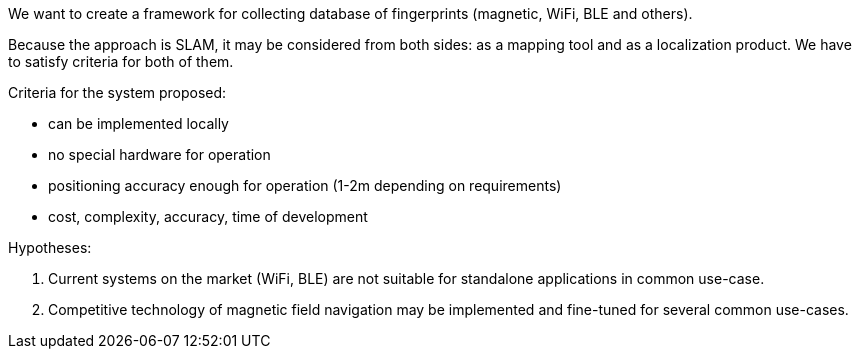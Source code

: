 // ====
// A description of the purpose and definitions of the thesis project and outlines of a set of specific aims by which your work is intended to accomplish the objectives. State the hypotheses to be tested or technology to be developed.
// ====

// Description of the purpose

// definitions of the thesis project

// outlines of a set of specific aims by which your work is intended to accomplish the objectives
//
// Сделайте его боле компактным, сейчас опять кажется, что вы хотите решить очень много разных задач.
// Важно сделать более четкое statement, что данная работа посвящена разработкам алгоритмов для решения такой-то важной задачи.
// И важно четко сформулировать, что нам даст разработка софта, и как это продвинет данную область вперед.
// Лучше написать меньше, но более четко.

// Indoor local positioning system for smartphones with infrastructure-free integration.

// The project statement is::
// "Development of software system for specific chosen user case."
// We aim to develop a system that is not just any, but a system with specific properties.

// We aim to create an indoor navigation system.
// For that, we need to have a set of algorithms for localization, mapping, and other practical tasks.

We want to create a framework for collecting database of fingerprints (magnetic, WiFi, BLE and others).

Because the approach is SLAM, it may be considered from both sides: as a mapping tool and as a localization product. We have to satisfy criteria for both of them.

.Criteria for the system proposed:
* can be implemented locally
* no special hardware for operation
* positioning accuracy enough for operation (1-2m depending on requirements)
* cost, complexity, accuracy, time of development

// We evaluate technologies on several important criteria: cost, complexity, accuracy, time of development.
// With this, we test hypotheses of what technology is more suitable to build the navigation system.

// Based on previous research, we have chosen magnetic field technology for this project.

.Hypotheses:
. Current systems on the market (WiFi, BLE) are not suitable for standalone applications in common use-case.
. Competitive technology of magnetic field navigation may be implemented and fine-tuned for several common use-cases.



// We define the scope of a project::
// Specific focus on technology and common applications. Fine-tuning of magnetic technology according to hypotheses 1 and 2.


// Development of software system for indoor location services applications, with system properties (price, accuracy, features) being optimized for a specific user-case.

// .Specific objectives:


// .Specific AIMs for the project
